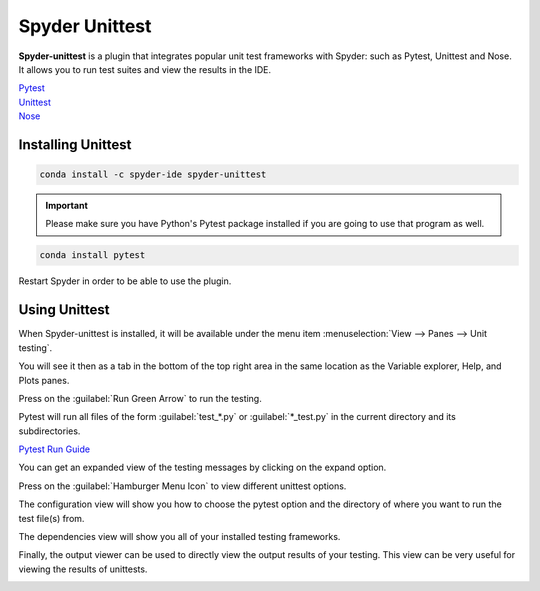 ###############
Spyder Unittest
###############

**Spyder-unittest** is a plugin that integrates popular unit test frameworks with Spyder: such as Pytest, Unittest and Nose. It allows you to run test suites and view the results in the IDE.

.. image:: /images/unittest/unittest-run.png
   :alt: Spyder Unittest in Spyder

| `Pytest <https://docs.pytest.org/en/6.2.x/>`_

| `Unittest <https://docs.python.org/3/library/unittest.html#module-unittest>`_

| `Nose <https://nose.readthedocs.io/en/latest/>`_

===================
Installing Unittest
===================

.. code-block:: bash

   conda install -c spyder-ide spyder-unittest

.. important::

   Please make sure you have Python's Pytest package installed if you are going to use that program as well.

.. code-block:: bash

   conda install pytest

Restart Spyder in order to be able to use the plugin.

==============
Using Unittest
==============

When Spyder-unittest is installed, it will be available under the menu item :menuselection:`View --> Panes --> Unit testing`.

.. image:: /images/unittest/unittest-view-panes.png
   :alt: Spyder showing view panes Unittest

You will see it then as a tab in the bottom of the top right area in the same location as the Variable explorer, Help, and Plots panes.

Press on the  :guilabel:`Run Green Arrow` to run the testing.

Pytest will run all files of the form :guilabel:`test_*.py` or :guilabel:`*_test.py` in the current directory and its subdirectories.

| `Pytest Run Guide <https://docs.pytest.org/en/6.2.x/getting-started.html#run-multiple-tests>`_

.. image:: /images/unittest/unittest-run-button.png
   :alt: Spyder showing Unittest run button

You can get an expanded view of the testing messages by clicking on the expand option.

.. image:: /images/unittest/unittest-expanded-message-view.png
   :alt: Spyder showing Unittest expanded message view

Press on the  :guilabel:`Hamburger Menu Icon` to view different unittest options.

.. image:: /images/unittest/unittest-hamburger-menu.png
   :alt: Spyder Unittest hamburger menu in Spyder

The configuration view will show you how to choose the pytest option and the directory of where you want to run the test file(s) from.

.. image:: /images/unittest/unittest-configuration-view.png
   :alt: Spyder Unittest configuration view in Spyder

The dependencies view will show you all of your installed testing frameworks.

.. image:: /images/unittest/unittest-dependencies-view.png
   :alt: Spyder Unittest dependencies view in Spyder

Finally, the output viewer can be used to directly view the output results of your testing.  This view can be very useful for viewing the results of unittests.

.. image:: /images/unittest/unittest-output-viewer.png
   :alt: Spyder Unittest output viewer in Spyder
